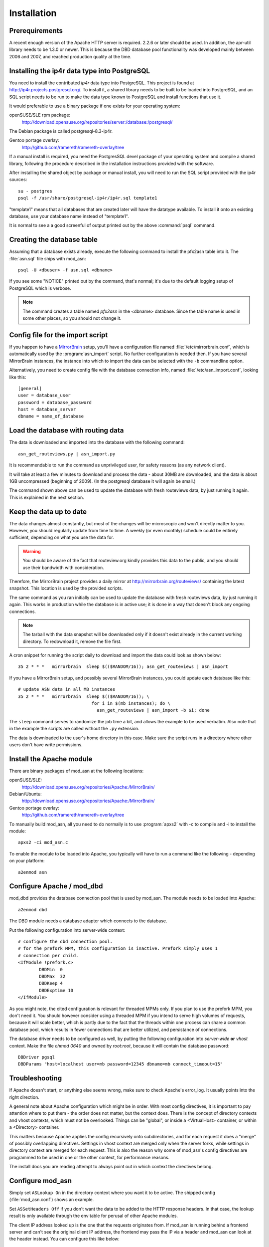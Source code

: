 
Installation
======================


Prerequirements
------------------------------------

A recent enough version of the Apache HTTP server is required. 2.2.6 or later
should be used. In addition, the apr-util library needs to be 1.3.0 or newer.
This is because the DBD database pool functionality was developed mainly
between 2006 and 2007, and reached production quality at the time.



Installing the ip4r data type into PostgreSQL
----------------------------------------------

You need to install the contributed `ip4r` data type into PostgreSQL. This
project is found at http://ip4r.projects.postgresql.org/. To install it,
a shared library needs to be built to be loaded into PostgreSQL, and an SQL
script needs to be run to make the data type known to PostgreSQL and install
functions that use it.

It would preferable to use a binary package if one exists for your operating
system:

openSUSE/SLE rpm package: 
    http://download.opensuse.org/repositories/server:/database:/postgresql/

The Debian package is called postgresql-8.3-ip4r.

Gentoo portage overlay:
    http://github.com/ramereth/ramereth-overlay/tree

If a manual install is required, you need the PostgresSQL devel package of your
operating system and compile a shared library, following the procedure
described in the installation instructions provided with the software. 

After installing the shared object by package or manual install, you will need
to run the SQL script provided with the ip4r sources::

    su - postgres
    psql -f /usr/share/postgresql-ip4r/ip4r.sql template1

"template1" means that all databases that are created later will have the
datatype available. To install it onto an existing database, use your database
name instead of "template1".

It is normal to see a a good screenful of output printed out by the above
:command:`psql` command.



Creating the database table
------------------------------------

Assuming that a database exists already, execute the following command to
install the pfx2asn table into it. The :file:`asn.sql` file ships with
mod_asn::

    psql -U <dbuser> -f asn.sql <dbname>

If you see some "NOTICE" printed out by the command, that's normal; it's due to
the default logging setup of PostgreSQL which is verbose.

.. note::
   The command creates a table named `pfx2asn` in the <dbname> database. Since
   the table name is used in some other places, so you should not change it.



Config file for the import script
------------------------------------

.. versionadded:: 1.1

If you happen to have a `MirrorBrain <http://mirrorbrain.org/>`_ setup, you'll
have a configuration file named :file:`/etc/mirrorbrain.conf`, which is
automatically used by the :program:`asn_import` script. No further
configuration is needed then. If you have several MirrorBrain instances, the
instance into which to import the data can be selected with the ``-b``
commandline option.

Alternatively, you need to create config file with the database connection
info, named :file:`/etc/asn_import.conf`, looking like this::

    [general]
    user = database_user
    password = database_password
    host = database_server
    dbname = name_of_database


Load the database with routing data
------------------------------------

The data is downloaded and imported into the database with the following
command::

    asn_get_routeviews.py | asn_import.py

It is recommendable to run the command as unprivileged user, for safety
reasons (as any network client).

It will take at least a few minutes to download and process the data - about
30MB are downloaded, and the data is about 1GB uncompressed (beginning of
2009). (In the postgresql database it will again be small.)

The command shown above can be used to update the database with fresh
routeviews data, by just running it again. This is explained in the next
section.


.. _keep_the_data_up_to_date:

Keep the data up to date
------------------------

The data changes almost constantly, but most of the changes will be microscopic
and won't directly matter to you. However, you should regularly update from
time to time. A weekly (or even monthly) schedule could be entirely sufficient,
depending on what you use the data for.


.. warning::
   You should be aware of the fact that routeview.org kindly provides this data
   to the public, and you should use their bandwidth with consideration. 
   
Therefore, the MirrorBrain project provides a daily mirror at
http://mirrorbrain.org/routeviews/ containing the latest snapshot. This
location is used by the provided scripts.

The same command as you ran initially can be used to update the database with
fresh routeviews data, by just running it again. This works in production while
the database is in active use; it is done in a way that doesn't block any
ongoing connections.

.. note::
   The tarball with the data snapshot will be downloaded only if it doesn't
   exist already in the current working directory. To redownload it, remove the
   file first.

A cron snippet for running the script daily to download and import the data
could look as shown below::

    35 2 * * *   mirrorbrain  sleep $(($RANDOM/16)); asn_get_routeviews | asn_import

If you have a MirrorBrain setup, and possibly several MirrorBrain instances,
you could update each database like this::

    # update ASN data in all MB instances
    35 2 * * *   mirrorbrain  sleep $(($RANDOM/16)); \
                                for i in $(mb instances); do \
                                  asn_get_routeviews | asn_import -b $i; done


The ``sleep`` command serves to randomize the job time a bit, and allows the
example to be used verbatim. Also note that in the example the scripts are
called without the ``.py`` extension.

The data is downloaded to the user's home directory in this case. Make sure the
script runs in a directory where other users don't have write permissions.



Install the Apache module
------------------------------------

There are binary packages of mod_asn at the following locations:

openSUSE/SLE:
    http://download.opensuse.org/repositories/Apache:/MirrorBrain/ 
Debian/Ubuntu:
    http://download.opensuse.org/repositories/Apache:/MirrorBrain/
Gentoo portage overlay:
    http://github.com/ramereth/ramereth-overlay/tree

To manually build mod_asn, all you need to do normally is to use
:program:`apxs2` with -c to compile and -i to install the module::

    apxs2 -ci mod_asn.c

To enable the module to be loaded into Apache, you typically will have to run a
command like the following - depending on your platform::

    a2enmod asn


Configure Apache / mod_dbd
------------------------------------

mod_dbd provides the database connection pool that is used by mod_asn. The
module needs to be loaded into Apache::

    a2enmod dbd

The DBD module needs a database adapter which connects to the database. 

Put the following configuration into server-wide context::

    # configure the dbd connection pool.
    # for the prefork MPM, this configuration is inactive. Prefork simply uses 1
    # connection per child.
    <IfModule !prefork.c>
            DBDMin  0
            DBDMax  32
            DBDKeep 4
            DBDExptime 10
    </IfModule>

As you might note, the cited configuration is relevant for threaded MPMs only.
If you plan to use the prefork MPM, you don't need it. You should however
consider using a threaded MPM if you intend to serve high volumes of requests,
because it will scale better, which is partly due to the fact that the threads
within one process can share a common database pool, which results in fewer
connections that are better utilized, and persistance of connections.

The database driver needs to be configured as well, by putting the following
configuration into *server-wide* **or** *vhost* context. Make the file `chmod
0640` and owned by `root:root`, because it will contain the database password::

    DBDriver pgsql
    DBDParams "host=localhost user=mb password=12345 dbname=mb connect_timeout=15"


Troubleshooting
------------------------------------

If Apache doesn't start, or anything else seems wrong, make sure to check
Apache's error_log. It usually points into the right direction.

A general note about Apache configuration which might be in order. With most
config directives, it is important to pay attention where to put them - the
order does not matter, but the context does. There is the concept of directory
contexts and vhost contexts, which must not be overlooked.  Things can be
"global", or inside a <VirtualHost> container, or within a <Directory>
container.

This matters because Apache applies the config recursively onto subdirectories,
and for each request it does a "merge" of possibly overlapping directives.
Settings in vhost context are merged only when the server forks, while settings
in directory context are merged for each request. This is also the reason why
some of mod_asn's config directives are programmed to be used in one or the
other context, for performance reasons.

The install docs you are reading attempt to always point out in which context
the directives belong.



Configure mod_asn
------------------------------------

.. describe:: ASLookup

Simply set ``ASLookup On`` in the directory context where you want it to be
active. The shipped config (:file:`mod_asn.conf`) shows an example.

.. describe:: ASSetHeaders

Set ``ASSetHeaders Off`` if you don't want the data to be added to the HTTP
response headers. In that case, the lookup result is only available through the
env table for perusal of other Apache modules.

.. describe:: ASIPHeader

The client IP address looked up is the one that the requests originates from.
If mod_asn is running behind a frontend server and can't see the original
client IP address, the frontend may pass the IP via a header and mod_asn can
look at the header instead. You can configure this like below::

    ASIPHeader X-Forwarded-For

.. describe:: ASIPEnvvar

Alternatively, if you need to use mod_rewrite, you can also make mod_asn look
at any variable in Apache's subprocess environment for the IP, for instance::

    ASIPEnvvar CLIENT_IP

.. describe:: ASLookupDebug

``ASLookupDebug`` can be set to ``On`` to switch on debug logging. This can be
done per directory.

.. describe:: ASLookupQuery

You may use the ``ASLookupQuery`` directive (server-wide context) to define a
custom SQL query. The compiled in default is::

  SELECT pfx, asn FROM pfx2asn WHERE pfx >>= ip4r(%s) ORDER BY ip4r_size(pfx) LIMIT 1



Testing
------------------------------------

Once mod_asn is configured, you should be able to verify that it works by doing
some arbitrary request and looking at the response::

     % curl -sI 'http://download.opensuse.org/distribution/11.1/iso/openSUSE-11.1-Addon-Lang-i586.iso' 
    HTTP/1.1 302 Found
    Date: Fri, 26 Jun 2009 22:35:50 GMT
    Server: Apache/2.2.11 (Linux/SUSE)
    X-Prefix: 87.78.0.0/15
    X-AS: 8422
    X-MirrorBrain-Mirror: ftp.uni-kl.de
    X-MirrorBrain-Realm: country
    Location: http://ftp.uni-kl.de/pub/linux/opensuse/distribution/11.1/iso/openSUSE-11.1-Addon-Lang-i586.iso
    Content-Type: text/html; charset=iso-8859-1

(The `X-Prefix` and `X-AS` headers are not present in the response if mod_asn
is configured with ``ASSetHeaders Off``.

When testing with local IP addresses like 192.168.x.x, there's not much to look
up. These addresses are reserved for local use (see :rfc:`1918`). You could
however play with sending X-Forwarded-For headers, provided that you configured
"ASIPHeader X-Forwarded-For", and can lookup arbitrary IPs thereby. You can use
:program:`curl` with the following option, causing it to add an X-Forwarded-For
header with arbitrary value to the request headers::

     % curl -sv -H "X-Forwarded-For: 128.176.216.184" <url>

It can be helpful to set ``ASLookupDebug On`` for some directory - you'll see
every step which the module does being logged to the error_log.



Logging
------------------------------------

Since the data being looked up is stored in the subprocess environment, it is
trivial to log it, by adding the following placeholder to the ``LogFormat``::

    ASN:%{ASN}e P:%{PFX}e


That's it!

Questions, bug reports, patches are welcome at mirrorbrain@mirrorbrain.org.
